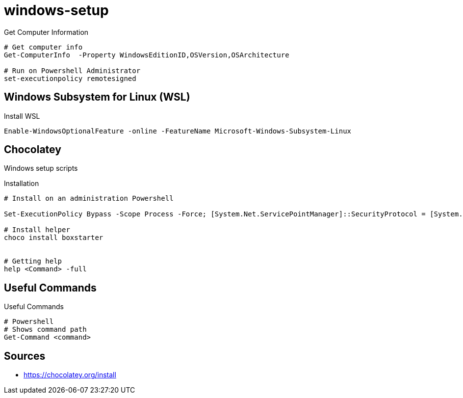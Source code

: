 = windows-setup

.Get Computer Information
[source, powershell, linenums]
----
# Get computer info
Get-ComputerInfo  -Property WindowsEditionID,OSVersion,OSArchitecture

# Run on Powershell Administrator
set-executionpolicy remotesigned
----

== Windows Subsystem for Linux (WSL)

[source, powershell, linenums]
.Install WSL
----
Enable-WindowsOptionalFeature -online -FeatureName Microsoft-Windows-Subsystem-Linux
----

== Chocolatey

Windows setup scripts

.Installation
[source, powershell, linenums]
----
# Install on an administration Powershell

Set-ExecutionPolicy Bypass -Scope Process -Force; [System.Net.ServicePointManager]::SecurityProtocol = [System.Net.ServicePointManager]::SecurityProtocol -bor 3072; iex ((New-Object System.Net.WebClient).DownloadString('https://community.chocolatey.org/install.ps1'))

# Install helper
choco install boxstarter


# Getting help
help <Command> -full

----

== Useful Commands

[source,bash]
.Useful Commands
----
# Powershell
# Shows command path
Get-Command <command>
----




== Sources

* https://chocolatey.org/install
